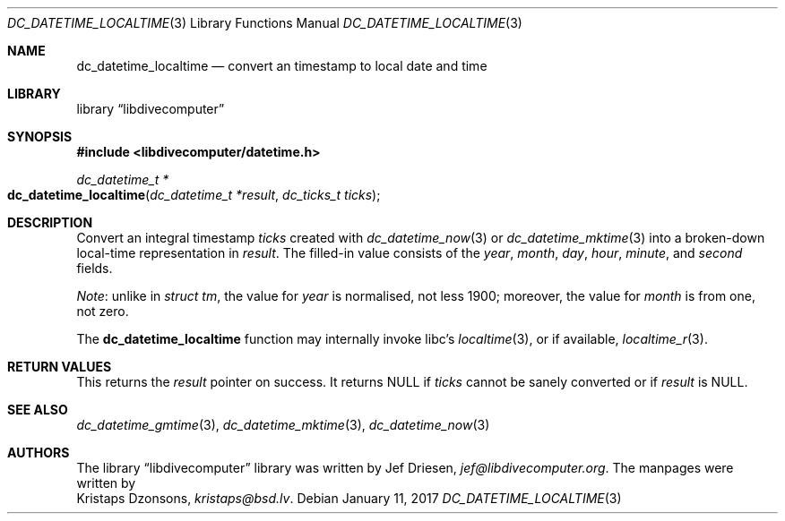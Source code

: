 .\"
.\" libdivecomputer
.\"
.\" Copyright (C) 2017 Kristaps Dzonsons <kristaps@bsd.lv>
.\"
.\" This library is free software; you can redistribute it and/or
.\" modify it under the terms of the GNU Lesser General Public
.\" License as published by the Free Software Foundation; either
.\" version 2.1 of the License, or (at your option) any later version.
.\"
.\" This library is distributed in the hope that it will be useful,
.\" but WITHOUT ANY WARRANTY; without even the implied warranty of
.\" MERCHANTABILITY or FITNESS FOR A PARTICULAR PURPOSE.  See the GNU
.\" Lesser General Public License for more details.
.\"
.\" You should have received a copy of the GNU Lesser General Public
.\" License along with this library; if not, write to the Free Software
.\" Foundation, Inc., 51 Franklin Street, Fifth Floor, Boston,
.\" MA 02110-1301 USA
.\"
.Dd January 11, 2017
.Dt DC_DATETIME_LOCALTIME 3
.Os
.Sh NAME
.Nm dc_datetime_localtime
.Nd convert an timestamp to local date and time
.Sh LIBRARY
.Lb libdivecomputer
.Sh SYNOPSIS
.In libdivecomputer/datetime.h
.Ft dc_datetime_t *
.Fo dc_datetime_localtime
.Fa "dc_datetime_t *result"
.Fa "dc_ticks_t ticks"
.Fc
.Sh DESCRIPTION
Convert an integral timestamp
.Fa ticks
created with
.Xr dc_datetime_now 3
or
.Xr dc_datetime_mktime 3
into a broken-down local-time representation in
.Fa result .
The filled-in value consists of the
.Va year ,
.Va month ,
.Va day ,
.Va hour ,
.Va minute ,
and
.Va second
fields.
.Pp
.Em Note :
unlike in
.Vt "struct tm" ,
the value for
.Va year
is normalised, not less 1900; moreover, the value for
.Va month
is from one, not zero.
.Pp
The
.Nm
function may internally invoke libc's
.Xr localtime 3 ,
or if available,
.Xr localtime_r 3 .
.Sh RETURN VALUES
This returns the
.Fa result
pointer on success.
It returns
.Dv NULL
if
.Fa ticks
cannot be sanely converted or if
.Fa result
is
.Dv NULL .
.Sh SEE ALSO
.Xr dc_datetime_gmtime 3 ,
.Xr dc_datetime_mktime 3 ,
.Xr dc_datetime_now 3
.Sh AUTHORS
The
.Lb libdivecomputer
library was written by
.An Jef Driesen ,
.Mt jef@libdivecomputer.org .
The manpages were written by
.An Kristaps Dzonsons ,
.Mt kristaps@bsd.lv .
